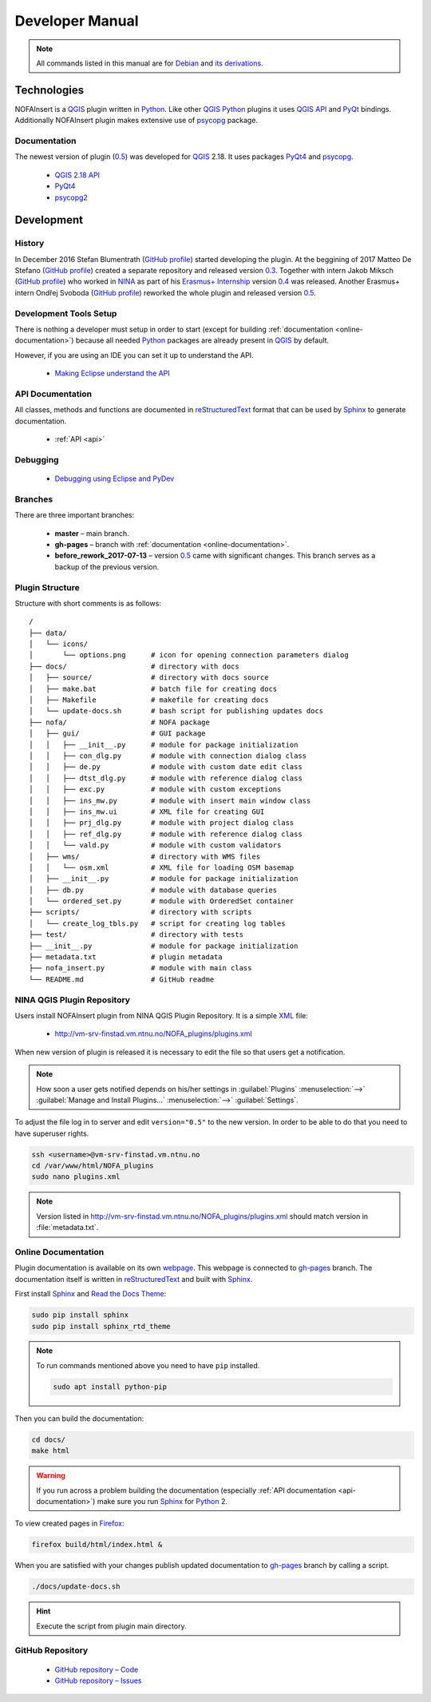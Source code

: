 ################
Developer Manual
################

.. note::

   All commands listed in this manual are for
   `Debian <https://www.debian.org/>`__
   and `its derivations <https://www.debian.org/misc/children-distros>`__.

************
Technologies
************

NOFAInsert is a `QGIS <https://www.qgis.org/>`__ plugin written in
`Python <https://www.python.org/>`__. Like other
`QGIS <https://www.qgis.org/>`__ `Python <https://www.python.org/>`__ plugins
it uses `QGIS API <https://qgis.org/api/>`__ and
`PyQt <https://riverbankcomputing.com/software/pyqt/>`__ bindings.
Additionally NOFAInsert plugin makes extensive use of
`psycopg <http://initd.org/psycopg/>`__ package.

Documentation
=============

The newest version of plugin
(`0.5 <https://github.com/NINAnor/NOFAInsert/releases/tag/v0.5-beta_candidate>`__)
was developed for `QGIS <https://www.qgis.org/>`__ 2.18.
It uses packages `PyQt4 <http://pyqt.sourceforge.net/Docs/PyQt4/>`__
and `psycopg <http://initd.org/psycopg/>`__.

   * `QGIS 2.18 API <https://qgis.org/api/2.18/>`__
   * `PyQt4 <http://pyqt.sourceforge.net/Docs/PyQt4/>`__
   * `psycopg2 <http://initd.org/psycopg/docs/>`__

***********
Development
***********

History
=======

In December 2016 Stefan Blumentrath
(`GitHub profile <https://github.com/ninsbl>`__) started developing the plugin.
At the beggining of 2017 Matteo De Stefano
(`GitHub profile <https://github.com/mdlux>`__) created a separate repository
and released version
`0.3 <https://github.com/NINAnor/NOFAInsert/releases/tag/v0.3-alpha>`__.
Together with intern
Jakob Miksch (`GitHub profile <https://github.com/bufferclip>`__) who worked in
`NINA <http://www.nina.no/english/Home>`__ as part of his
`Erasmus+ Internship <https://erasmusintern.org/>`__ version
`0.4 <https://github.com/NINAnor/NOFAInsert/releases/tag/v.0.4-prebeta>`__
was released. Another Erasmus+ intern Ondřej Svoboda
(`GitHub profile <https://github.com/svoboond>`__) reworked the whole plugin
and released version
`0.5 <https://github.com/NINAnor/NOFAInsert/releases/tag/v0.5-beta_candidate>`__.

Development Tools Setup
=======================

There is nothing a developer must setup in order to start
(except for building :ref:`documentation <online-documentation>`) because all
needed `Python <https://www.python.org/>`__ packages are already present in
`QGIS <https://www.qgis.org/>`__ by default.

However, if you are using an IDE you can set it up to understand the API.

   * `Making Eclipse understand the API <http://docs.qgis.org/testing/en/docs/pyqgis_developer_cookbook/ide_debugging.html#making-eclipse-understand-the-api>`__

.. _api-documentation:

API Documentation
=================

All classes, methods and functions are documented in
`reStructuredText <http://docutils.sourceforge.net/rst.html>`__ format
that can be used by `Sphinx <http://sphinx-doc.org/>`__
to generate documentation.

   * :ref:`API <api>`

Debugging
=========

   * `Debugging using Eclipse and PyDev <http://docs.qgis.org/testing/en/docs/pyqgis_developer_cookbook/ide_debugging.html#debugging-using-eclipse-and-pydev>`__

Branches
========

There are three important branches:

   * **master** – main branch.
   * **gh-pages** – branch with :ref:`documentation <online-documentation>`.
   * **before_rework_2017-07-13** – version `0.5 <https://github.com/NINAnor/NOFAInsert/releases/tag/v0.5-beta_candidate>`__
     came with significant changes. This branch serves as a backup
     of the previous version.

Plugin Structure
================

Structure with short comments is as follows:

::

   /
   ├── data/
   │   └── icons/
   │       └── options.png      # icon for opening connection parameters dialog
   ├── docs/                    # directory with docs
   │   ├── source/              # directory with docs source
   │   ├── make.bat             # batch file for creating docs
   │   ├── Makefile             # makefile for creating docs
   │   └── update-docs.sh       # bash script for publishing updates docs
   ├── nofa/                    # NOFA package
   │   ├── gui/                 # GUI package
   │   │   ├── __init__.py      # module for package initialization
   │   │   ├── con_dlg.py       # module with connection dialog class
   │   │   ├── de.py            # module with custom date edit class
   │   │   ├── dtst_dlg.py      # module with reference dialog class
   │   │   ├── exc.py           # module with custom exceptions
   │   │   ├── ins_mw.py        # module with insert main window class
   │   │   ├── ins_mw.ui        # XML file for creating GUI
   │   │   ├── prj_dlg.py       # module with project dialog class
   │   │   ├── ref_dlg.py       # module with reference dialog class
   │   │   └── vald.py          # module with custom validators
   │   ├── wms/                 # directory with WMS files
   │   │   └── osm.xml          # XML file for loading OSM basemap
   │   ├── __init__.py          # module for package initialization
   │   ├── db.py                # module with database queries
   │   └── ordered_set.py       # module with OrderedSet container
   ├── scripts/                 # directory with scripts
   │   └── create_log_tbls.py   # script for creating log tables
   ├── test/                    # directory with tests
   ├── __init__.py              # module for package initialization
   ├── metadata.txt             # plugin metadata
   ├── nofa_insert.py           # module with main class
   └── README.md                # GitHub readme

NINA QGIS Plugin Repository
===========================

Users install NOFAInsert plugin from NINA QGIS Plugin Repository.
It is a simple `XML <https://en.wikipedia.org/wiki/XML>`__ file:

   * http://vm-srv-finstad.vm.ntnu.no/NOFA_plugins/plugins.xml

When new version of plugin is released it is necessary to edit the file so that
users get a notification.

.. note::

   How soon a user gets notified depends on his/her settings in
   :guilabel:`Plugins` :menuselection:`-->`
   :guilabel:`Manage and Install Plugins...` :menuselection:`-->`
   :guilabel:`Settings`.

To adjust the file log in to server and edit ``version="0.5"`` to the new
version. In order to be able to do that you need to have superuser rights.

.. code-block:: bash

   ssh <username>@vm-srv-finstad.vm.ntnu.no
   cd /var/www/html/NOFA_plugins
   sudo nano plugins.xml

.. note::

   Version listed in http://vm-srv-finstad.vm.ntnu.no/NOFA_plugins/plugins.xml
   should match version in :file:`metadata.txt`.

.. _online-documentation:

Online Documentation
====================

Plugin documentation is available on its own
`webpage <https://ninanor.github.io/NOFAInsert/>`__. This webpage is connected
to `gh-pages <https://github.com/NINAnor/NOFAInsert/tree/gh-pages>`__ branch.
The documentation itself is written in
`reStructuredText <http://docutils.sourceforge.net/rst.html>`__
and built with `Sphinx <http://sphinx-doc.org/>`__.

First install `Sphinx <http://sphinx-doc.org/>`__ and
`Read the Docs Theme <http://docs.readthedocs.io/en/latest/theme.html>`__:

.. code-block:: bash

   sudo pip install sphinx
   sudo pip install sphinx_rtd_theme

.. note::

   To run commands mentioned above you need to have ``pip`` installed.

   .. code-block:: bash

      sudo apt install python-pip

Then you can build the documentation:

.. code-block:: bash

   cd docs/
   make html

.. warning::

   If you run across a problem building the documentation
   (especially :ref:`API documentation <api-documentation>`) make sure you run
   `Sphinx <http://sphinx-doc.org/>`__
   for `Python <https://www.python.org/>`__ 2.

To view created pages in `Firefox <https://www.mozilla.org/>`__:

.. code-block:: bash

   firefox build/html/index.html &

When you are satisfied with your changes publish updated documentation to
`gh-pages <https://github.com/NINAnor/NOFAInsert/tree/gh-pages>`__ branch
by calling a script.

.. code-block:: bash

   ./docs/update-docs.sh

.. hint::

   Execute the script from plugin main directory.

GitHub Repository
=================

   * `GitHub repository – Code <https://github.com/NINAnor/NOFAInsert>`__
   * `GitHub repository – Issues <https://github.com/NINAnor/NOFAInsert/issues>`__

